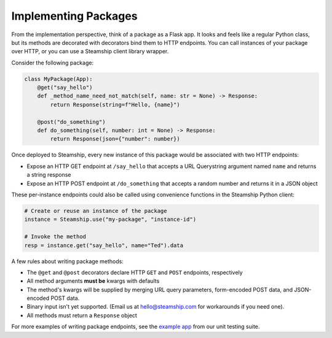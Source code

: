 Implementing Packages
~~~~~~~~~~~~~~~~~~~~~

From the implementation perspective, think of a package as a Flask app.
It looks and feels like a regular Python class,
but its methods are decorated with decorators bind them to HTTP endpoints.
You can call instances of your package over HTTP, or you can use a Steamship client library wrapper.

Consider the following package:

.. code:: python

   class MyPackage(App):
       @get("say_hello")
       def _method_name_need_not_match(self, name: str = None) -> Response:
           return Response(string=f"Hello, {name}")

       @post("do_something")
       def do_something(self, number: int = None) -> Response:
           return Response(json={"number": number})

Once deployed to Steamship, every new instance of this package would be associated with two HTTP endpoints:

- Expose an HTTP GET endpoint at ``/say_hello`` that accepts a URL Querystring argument named ``name`` and returns a string response
- Expose an HTTP POST endpoint at ``/do_something`` that accepts a random number and returns it in a JSON object

These per-instance endpoints could also be called using convenience functions in the Steamship Python client:

.. code:: python

   # Create or reuse an instance of the package
   instance = Steamship.use("my-package", "instance-id")

   # Invoke the method
   resp = instance.get("say_hello", name="Ted").data

A few rules about writing package methods:

- The ``@get`` and ``@post`` decorators declare HTTP ``GET`` and ``POST`` endpoints, respectively
- All method arguments **must be** kwargs with defaults
- The method's kwargs will be supplied by merging URL query parameters, form-encoded POST data, and JSON-encoded POST data.
- Binary input isn't yet supported. (Email us at hello@steamship.com for workarounds if you need one).
- All methods must return a ``Response`` object

For more examples of writing package endpoints, see the `example app <https://github.com/steamship-core/python-client/blob/main/tests/assets/apps/demo_app.py>`_ from our unit testing suite.

